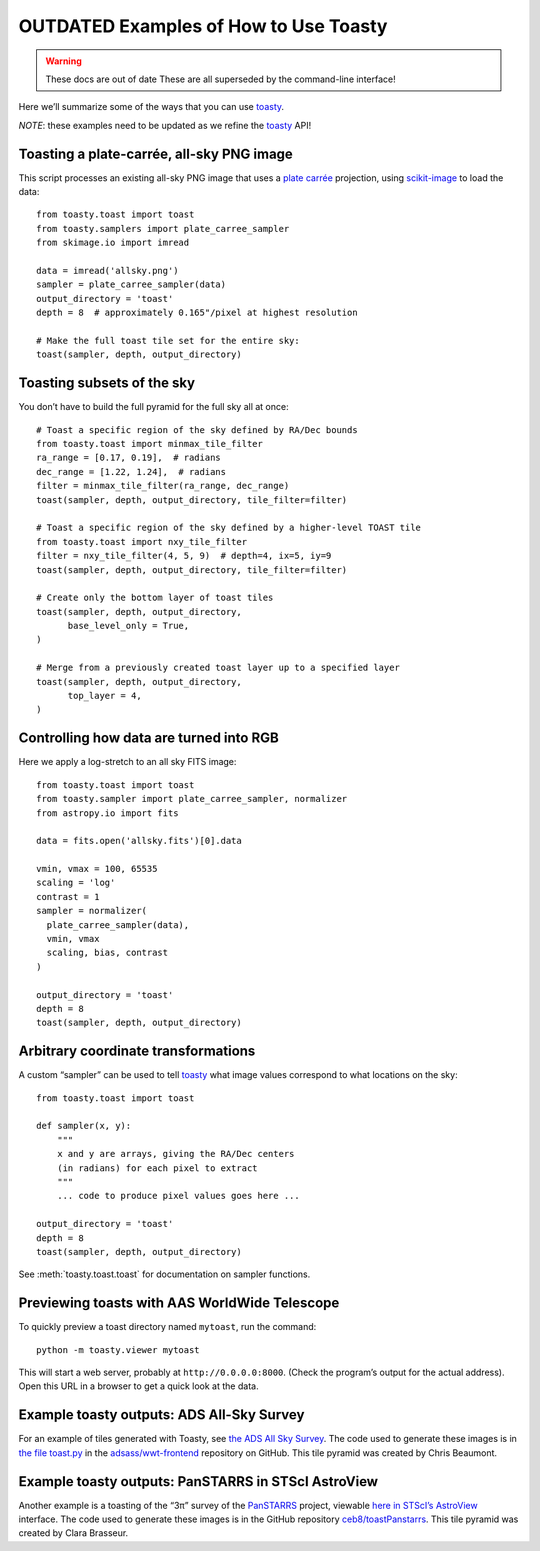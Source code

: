 ======================================
OUTDATED Examples of How to Use Toasty
======================================

.. warning:: These docs are out of date
   These are all superseded by the command-line interface!

Here we’ll summarize some of the ways that you can use toasty_.

.. _toasty: https://toasty.readthedocs.io/

*NOTE*: these examples need to be updated as we refine the toasty_ API!


Toasting a plate-carrée, all-sky PNG image
==========================================

This script processes an existing all-sky PNG image that uses a `plate carrée
<https://en.wikipedia.org/wiki/Equirectangular_projection>`_ projection, using
scikit-image_ to load the data::

  from toasty.toast import toast
  from toasty.samplers import plate_carree_sampler
  from skimage.io import imread

  data = imread('allsky.png')
  sampler = plate_carree_sampler(data)
  output_directory = 'toast'
  depth = 8  # approximately 0.165"/pixel at highest resolution

  # Make the full toast tile set for the entire sky:
  toast(sampler, depth, output_directory)

.. _scikit-image: https://scikit-image.org/


Toasting subsets of the sky
===========================

You don’t have to build the full pyramid for the full sky all at once::

  # Toast a specific region of the sky defined by RA/Dec bounds
  from toasty.toast import minmax_tile_filter
  ra_range = [0.17, 0.19],  # radians
  dec_range = [1.22, 1.24],  # radians
  filter = minmax_tile_filter(ra_range, dec_range)
  toast(sampler, depth, output_directory, tile_filter=filter)

  # Toast a specific region of the sky defined by a higher-level TOAST tile
  from toasty.toast import nxy_tile_filter
  filter = nxy_tile_filter(4, 5, 9)  # depth=4, ix=5, iy=9
  toast(sampler, depth, output_directory, tile_filter=filter)

  # Create only the bottom layer of toast tiles
  toast(sampler, depth, output_directory,
        base_level_only = True,
  )

  # Merge from a previously created toast layer up to a specified layer
  toast(sampler, depth, output_directory,
        top_layer = 4,
  )


Controlling how data are turned into RGB
========================================

Here we apply a log-stretch to an all sky FITS image::

  from toasty.toast import toast
  from toasty.sampler import plate_carree_sampler, normalizer
  from astropy.io import fits

  data = fits.open('allsky.fits')[0].data

  vmin, vmax = 100, 65535
  scaling = 'log'
  contrast = 1
  sampler = normalizer(
    plate_carree_sampler(data),
    vmin, vmax
    scaling, bias, contrast
  )

  output_directory = 'toast'
  depth = 8
  toast(sampler, depth, output_directory)


Arbitrary coordinate transformations
====================================

A custom “sampler” can be used to tell toasty_ what image values
correspond to what locations on the sky::

  from toasty.toast import toast

  def sampler(x, y):
      """
      x and y are arrays, giving the RA/Dec centers
      (in radians) for each pixel to extract
      """
      ... code to produce pixel values goes here ...

  output_directory = 'toast'
  depth = 8
  toast(sampler, depth, output_directory)

See :meth:`toasty.toast.toast` for documentation on sampler functions.


Previewing toasts with AAS WorldWide Telescope
==============================================

To quickly preview a toast directory named ``mytoast``, run the command::

  python -m toasty.viewer mytoast

This will start a web server, probably at ``http://0.0.0.0:8000``. (Check the
program’s output for the actual address). Open this URL in a browser to get a
quick look at the data.


Example toasty outputs: ADS All-Sky Survey
==========================================

For an example of tiles generated with Toasty, see `the ADS All Sky Survey
<http://adsass.org/wwt>`_. The code used to generate these images is in `the
file toast.py`_ in the `adsass/wwt-frontend`_ repository on GitHub. This tile
pyramid was created by Chris Beaumont.

.. _the file toast.py: https://github.com/adsass/wwt-frontend/blob/master/toast/toast.py
.. _adsass/wwt-frontend: https://github.com/adsass/wwt-frontend/


Example toasty outputs: PanSTARRS in STScI AstroView
====================================================

Another example is a toasting of the “3π” survey of the PanSTARRS_ project,
viewable `here in STScI’s AstroView`_ interface. The code used to generate
these images is in the GitHub repository `ceb8/toastPanstarrs`_. This tile
pyramid was created by Clara Brasseur.

.. _PanSTARRS: https://panstarrs.stsci.edu/
.. _here in STScI’s AstroView: https://mast.stsci.edu/portal/Mashup/Clients/AstroView/AstroView.html?debug&avSurveyType=PANSTARRS
.. _ceb8/toastPanstarrs: https://github.com/ceb8/toastPanstarrs
